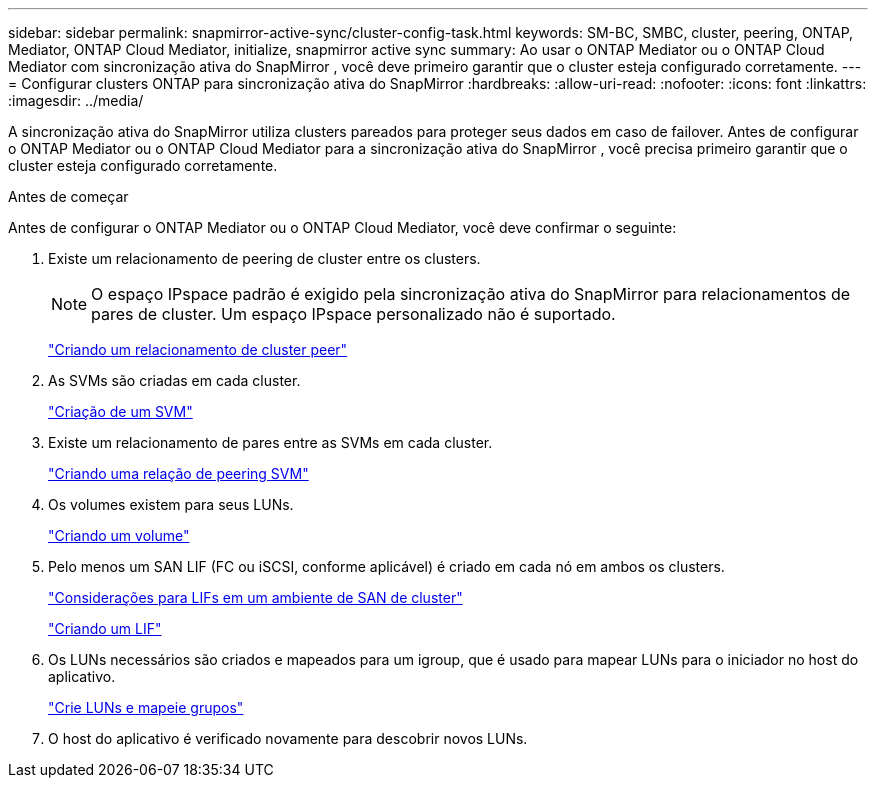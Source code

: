 ---
sidebar: sidebar 
permalink: snapmirror-active-sync/cluster-config-task.html 
keywords: SM-BC, SMBC, cluster, peering, ONTAP, Mediator, ONTAP Cloud Mediator, initialize, snapmirror active sync 
summary: Ao usar o ONTAP Mediator ou o ONTAP Cloud Mediator com sincronização ativa do SnapMirror , você deve primeiro garantir que o cluster esteja configurado corretamente. 
---
= Configurar clusters ONTAP para sincronização ativa do SnapMirror
:hardbreaks:
:allow-uri-read: 
:nofooter: 
:icons: font
:linkattrs: 
:imagesdir: ../media/


[role="lead"]
A sincronização ativa do SnapMirror utiliza clusters pareados para proteger seus dados em caso de failover. Antes de configurar o ONTAP Mediator ou o ONTAP Cloud Mediator para a sincronização ativa do SnapMirror , você precisa primeiro garantir que o cluster esteja configurado corretamente.

.Antes de começar
Antes de configurar o ONTAP Mediator ou o ONTAP Cloud Mediator, você deve confirmar o seguinte:

. Existe um relacionamento de peering de cluster entre os clusters.
+

NOTE: O espaço IPspace padrão é exigido pela sincronização ativa do SnapMirror para relacionamentos de pares de cluster. Um espaço IPspace personalizado não é suportado.

+
link:../peering/create-cluster-relationship-93-later-task.html["Criando um relacionamento de cluster peer"]

. As SVMs são criadas em cada cluster.
+
link:../smb-config/create-svms-data-access-task.html["Criação de um SVM"]

. Existe um relacionamento de pares entre as SVMs em cada cluster.
+
link:../peering/create-intercluster-svm-peer-relationship-93-later-task.html["Criando uma relação de peering SVM"]

. Os volumes existem para seus LUNs.
+
link:../smb-config/create-volume-task.html["Criando um volume"]

. Pelo menos um SAN LIF (FC ou iSCSI, conforme aplicável) é criado em cada nó em ambos os clusters.
+
link:../san-admin/manage-lifs-all-san-protocols-concept.html["Considerações para LIFs em um ambiente de SAN de cluster"]

+
link:../networking/create_a_lif.html["Criando um LIF"]

. Os LUNs necessários são criados e mapeados para um igroup, que é usado para mapear LUNs para o iniciador no host do aplicativo.
+
link:../san-admin/provision-storage.html["Crie LUNs e mapeie grupos"]

. O host do aplicativo é verificado novamente para descobrir novos LUNs.

